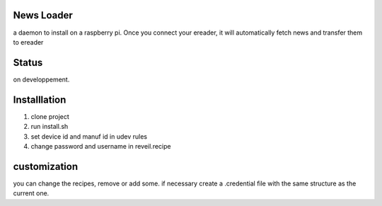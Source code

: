 News Loader
============
a daemon to install on a raspberry pi. Once you connect your ereader, it will automatically fetch news and transfer them to ereader

Status
======
on developpement.

Installlation
==============
#. clone project
#. run install.sh
#. set device id and manuf id in udev rules
#. change password and username in reveil.recipe

customization
==============
you can change the recipes, remove or add some. if necessary create a .credential file with the same structure as the current one.
